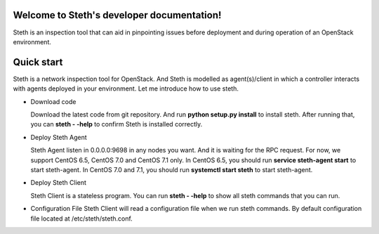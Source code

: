 ..
      Copyright 2011-2016 OpenStack Foundation
      All Rights Reserved.

      Licensed under the Apache License, Version 2.0 (the "License"); you may
      not use this file except in compliance with the License. You may obtain
      a copy of the License at

          http://www.apache.org/licenses/LICENSE-2.0

      Unless required by applicable law or agreed to in writing, software
      distributed under the License is distributed on an "AS IS" BASIS, WITHOUT
      WARRANTIES OR CONDITIONS OF ANY KIND, either express or implied. See the
      License for the specific language governing permissions and limitations
      under the License.

Welcome to Steth's developer documentation!
===========================================

Steth is an inspection tool that can aid in pinpointing issues before deployment and during operation of an OpenStack environment.


Quick start
===========
Steth is a network inspection tool for OpenStack.
And Steth is modelled as agent(s)/client in which a controller interacts with
agents deployed in your environment. Let me introduce how to use steth.

* Download code

  Download the latest code from git repository. And run **python setup.py install**
  to install steth. After running that, you can **steth - -help** to confirm Steth
  is installed correctly.


* Deploy Steth Agent

  Steth Agent listen in 0.0.0.0:9698 in any nodes you want. And it is waiting for
  the RPC request. For now, we support CentOS 6.5, CentOS 7.0 and CentOS 7.1 only.
  In CentOS 6.5, you should run **service steth-agent start** to start steth-agent.
  In CentOS 7.0 and 7.1, you should run **systemctl start steth** to start steth-agent.

* Deploy Steth Client

  Steth Client is a stateless program. You can run **steth - -help** to show all steth
  commands that you can run.

* Configuration File
  Steth Client will read a configuration file when we run steth commands. By default configuration
  file located at /etc/steth/steth.conf.
